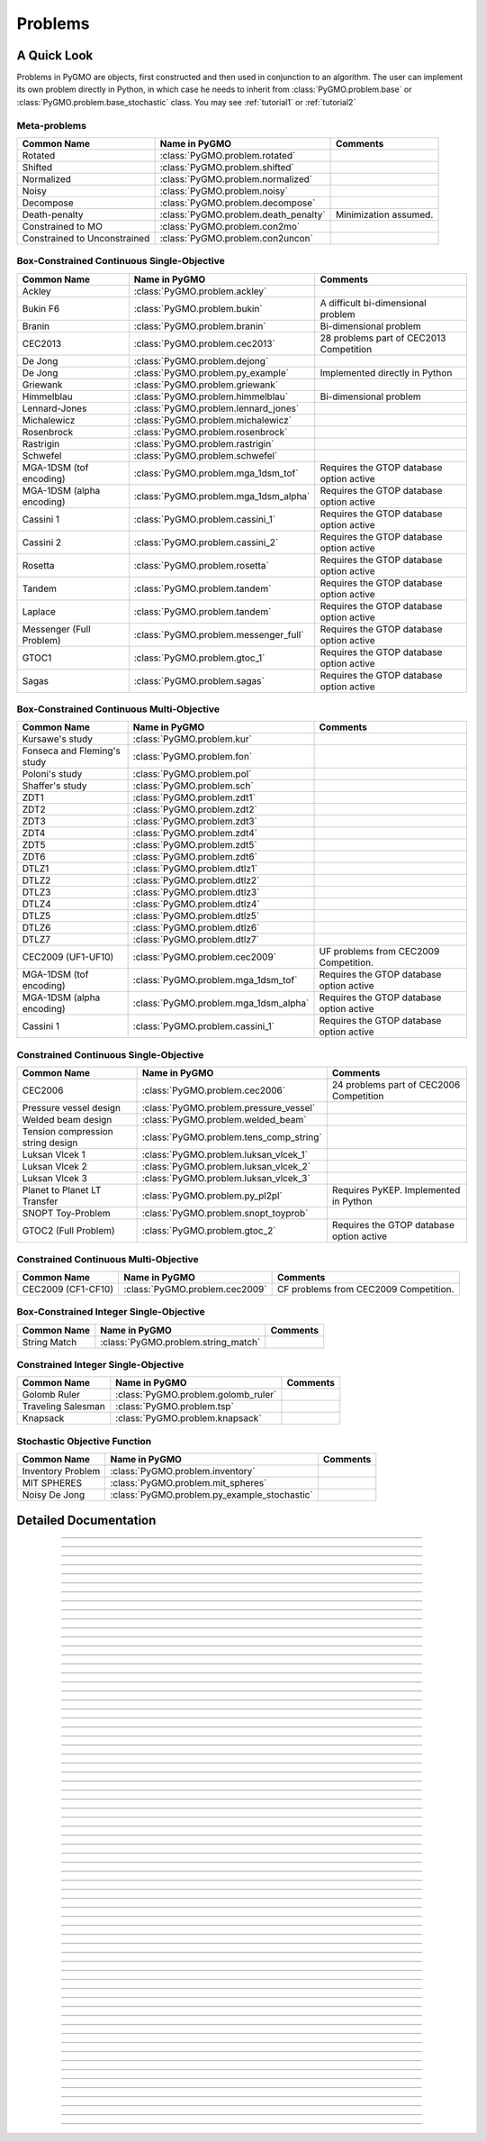 Problems
==========

A Quick Look
------------

Problems in PyGMO are objects, first constructed and then used in conjunction to an algorithm.
The user can implement its own problem directly in Python, in which case he needs to inherit from 
:class:`PyGMO.problem.base` or :class:`PyGMO.problem.base_stochastic` class. You may see 
:ref:`tutorial1` or :ref:`tutorial2` 

Meta-problems
^^^^^^^^^^^^^
================================== ========================================= ===========================================
Common Name                        Name in PyGMO                             Comments
================================== ========================================= ===========================================
Rotated                            :class:`PyGMO.problem.rotated`            
Shifted                            :class:`PyGMO.problem.shifted`            
Normalized                         :class:`PyGMO.problem.normalized`        
Noisy                              :class:`PyGMO.problem.noisy`
Decompose                          :class:`PyGMO.problem.decompose`    
Death-penalty                      :class:`PyGMO.problem.death_penalty`      Minimization assumed.
Constrained to MO                  :class:`PyGMO.problem.con2mo`             
Constrained to Unconstrained       :class:`PyGMO.problem.con2uncon`         
================================== ========================================= ===========================================

Box-Constrained Continuous Single-Objective
^^^^^^^^^^^^^^^^^^^^^^^^^^^^^^^^^^^^^^^^^^^
================================== ========================================= ===========================================
Common Name                        Name in PyGMO                             Comments
================================== ========================================= ===========================================
Ackley                             :class:`PyGMO.problem.ackley`            
Bukin F6                           :class:`PyGMO.problem.bukin`              A difficult bi-dimensional problem
Branin                             :class:`PyGMO.problem.branin`             Bi-dimensional problem
CEC2013                            :class:`PyGMO.problem.cec2013`            28 problems part of CEC2013 Competition
De Jong                            :class:`PyGMO.problem.dejong`
De Jong                            :class:`PyGMO.problem.py_example`         Implemented directly in Python
Griewank                           :class:`PyGMO.problem.griewank`
Himmelblau                         :class:`PyGMO.problem.himmelblau`         Bi-dimensional problem
Lennard-Jones                      :class:`PyGMO.problem.lennard_jones`
Michalewicz                        :class:`PyGMO.problem.michalewicz`
Rosenbrock                         :class:`PyGMO.problem.rosenbrock`
Rastrigin                          :class:`PyGMO.problem.rastrigin`
Schwefel                           :class:`PyGMO.problem.schwefel`
MGA-1DSM (tof encoding)            :class:`PyGMO.problem.mga_1dsm_tof`       Requires the GTOP database option active      
MGA-1DSM (alpha encoding)          :class:`PyGMO.problem.mga_1dsm_alpha`     Requires the GTOP database option active      
Cassini 1                          :class:`PyGMO.problem.cassini_1`          Requires the GTOP database option active
Cassini 2                          :class:`PyGMO.problem.cassini_2`          Requires the GTOP database option active
Rosetta                            :class:`PyGMO.problem.rosetta`            Requires the GTOP database option active
Tandem                             :class:`PyGMO.problem.tandem`             Requires the GTOP database option active
Laplace                            :class:`PyGMO.problem.tandem`             Requires the GTOP database option active
Messenger (Full Problem)           :class:`PyGMO.problem.messenger_full`     Requires the GTOP database option active
GTOC1                              :class:`PyGMO.problem.gtoc_1`             Requires the GTOP database option active
Sagas                              :class:`PyGMO.problem.sagas`              Requires the GTOP database option active
================================== ========================================= ===========================================

Box-Constrained Continuous Multi-Objective
^^^^^^^^^^^^^^^^^^^^^^^^^^^^^^^^^^^^^^^^^^
================================== ========================================= ===========================================
Common Name                        Name in PyGMO                             Comments
================================== ========================================= ===========================================
Kursawe's study                    :class:`PyGMO.problem.kur`
Fonseca and Fleming's study        :class:`PyGMO.problem.fon`
Poloni's study                     :class:`PyGMO.problem.pol`
Shaffer's study                    :class:`PyGMO.problem.sch`
ZDT1                               :class:`PyGMO.problem.zdt1`
ZDT2                               :class:`PyGMO.problem.zdt2`         
ZDT3                               :class:`PyGMO.problem.zdt3`
ZDT4                               :class:`PyGMO.problem.zdt4`
ZDT5                               :class:`PyGMO.problem.zdt5`
ZDT6                               :class:`PyGMO.problem.zdt6`
DTLZ1                              :class:`PyGMO.problem.dtlz1`
DTLZ2                              :class:`PyGMO.problem.dtlz2`
DTLZ3                              :class:`PyGMO.problem.dtlz3`
DTLZ4                              :class:`PyGMO.problem.dtlz4`
DTLZ5                              :class:`PyGMO.problem.dtlz5`
DTLZ6                              :class:`PyGMO.problem.dtlz6`
DTLZ7                              :class:`PyGMO.problem.dtlz7`
CEC2009 (UF1-UF10)                 :class:`PyGMO.problem.cec2009`            UF problems from CEC2009 Competition.
MGA-1DSM (tof encoding)            :class:`PyGMO.problem.mga_1dsm_tof`       Requires the GTOP database option active      
MGA-1DSM (alpha encoding)          :class:`PyGMO.problem.mga_1dsm_alpha`     Requires the GTOP database option active      
Cassini 1                          :class:`PyGMO.problem.cassini_1`          Requires the GTOP database option active
================================== ========================================= ===========================================

Constrained Continuous Single-Objective
^^^^^^^^^^^^^^^^^^^^^^^^^^^^^^^^^^^^^^^
================================== ========================================= ===========================================
Common Name                        Name in PyGMO                             Comments
================================== ========================================= ===========================================
CEC2006                            :class:`PyGMO.problem.cec2006`            24 problems part of CEC2006 Competition
Pressure vessel design             :class:`PyGMO.problem.pressure_vessel`    
Welded beam design                 :class:`PyGMO.problem.welded_beam`        
Tension compression string design  :class:`PyGMO.problem.tens_comp_string`    
Luksan Vlcek 1                     :class:`PyGMO.problem.luksan_vlcek_1`
Luksan Vlcek 2                     :class:`PyGMO.problem.luksan_vlcek_2`
Luksan Vlcek 3                     :class:`PyGMO.problem.luksan_vlcek_3`
Planet to Planet LT Transfer       :class:`PyGMO.problem.py_pl2pl`           Requires PyKEP. Implemented in Python
SNOPT Toy-Problem                  :class:`PyGMO.problem.snopt_toyprob`      
GTOC2 (Full Problem)               :class:`PyGMO.problem.gtoc_2`             Requires the GTOP database option active
================================== ========================================= ===========================================

Constrained Continuous Multi-Objective
^^^^^^^^^^^^^^^^^^^^^^^^^^^^^^^^^^^^^^
================================== ========================================= ===========================================
Common Name                        Name in PyGMO                             Comments
================================== ========================================= ===========================================
CEC2009 (CF1-CF10)                 :class:`PyGMO.problem.cec2009`            CF problems from CEC2009 Competition.
================================== ========================================= ===========================================

Box-Constrained Integer Single-Objective
^^^^^^^^^^^^^^^^^^^^^^^^^^^^^^^^^^^^^^^^
================================== ========================================= ===========================================
Common Name                        Name in PyGMO                             Comments
================================== ========================================= ===========================================
String Match                       :class:`PyGMO.problem.string_match`
================================== ========================================= ===========================================

Constrained Integer Single-Objective
^^^^^^^^^^^^^^^^^^^^^^^^^^^^^^^^^^^^
================================== ========================================= ===========================================
Common Name                        Name in PyGMO                             Comments
================================== ========================================= ===========================================
Golomb Ruler                       :class:`PyGMO.problem.golomb_ruler`
Traveling Salesman                 :class:`PyGMO.problem.tsp`
Knapsack                           :class:`PyGMO.problem.knapsack`
================================== ========================================= ===========================================

Stochastic Objective Function
^^^^^^^^^^^^^^^^^^^^^^^^^^^^^
================================== =============================================== ===========================================
Common Name                        Name in PyGMO                                   Comments
================================== =============================================== ===========================================
Inventory Problem                  :class:`PyGMO.problem.inventory`
MIT SPHERES                        :class:`PyGMO.problem.mit_spheres`
Noisy De Jong                      :class:`PyGMO.problem.py_example_stochastic`
================================== =============================================== ===========================================



Detailed Documentation
----------------------

.. class:: PyGMO.problem.base

   .. automethod:: PyGMO.problem.base.__init__

   .. autoattribute:: PyGMO.problem.base.best_x

   .. autoattribute:: PyGMO.problem.base.best_f

   .. autoattribute:: PyGMO.problem.base.best_c

   .. autoattribute:: PyGMO.problem.base.dimension

   .. autoattribute:: PyGMO.problem.base.f_dimension

   .. autoattribute:: PyGMO.problem.base.i_dimension

   .. autoattribute:: PyGMO.problem.base.c_dimension

   .. autoattribute:: PyGMO.problem.base.ic_dimension

   .. autoattribute:: PyGMO.problem.base.c_tol
   
   .. method:: _objfun_impl(self, x)
   
      This is a virtual function tham must be re-implemented in the derived class and must
      return a tuple packing as many numbers as the problem objectives (n_obj)
      
   .. method:: _compute_constraints_impl(self, x)
   
      This is a virtual function that can be re-implemented in the derived class (if c_dim>0) and must return a tuple 
      packing as many numbers as the declared dimension of the problem constraints (c_dim). 
      Inequality constarints need to be packed at last.

   .. method:: _compare_fitness_impl(self, f1, f2)
   
      This is a virtual function that can be re-implemented in the derived class and must return a boolean value.
      Return true if f1 Pareto dominate f2, false otherwise. The default implementation will
      assume minimisation for each one of the f components i.e., each pair of corresponding elements
      in f1 and f2 is compared: if all elements in f1 are less or equal to the corresponding element in f2 (and
      at least one is less), true will be returned. Otherwise, false will be returned.     
            
   .. method:: _compare_constraints_impl(self, c1, c2)
   
      This is a virtual function tham can be re-implemented in the derived class (if c_dim>0) and must return a boolean value.
      Return true if c1 is a strictly better constraint vector than c2, false otherwise. 
      Default implementation will return true under the following conditions, tested in order: c1 satisfies more constraints than c2,
      c1 and c2 satisfy the same number of constraints and the L2 norm of the constraint mismatches for c1 is smaller than for c2.
      Otherwise, false will be returned.

   .. method:: _compare_fc_impl(self, f1, c1, f2, c2)
   
      This is a virtual function that can be re-implemented in the derived class (if c_dim>0) and must return a boolean value. 
      By default, the function will perform sanity checks on the input arguments and will
      then call _compare_constraints_impl() if the constraint dimensions is not null, _compare_fitness_impl() otherwise.   
      
   .. automethod:: PyGMO.problem.base.reset_caches

   .. automethod:: PyGMO.problem.base.set_bounds
   
   .. automethod:: PyGMO.problem.base.feasibility_x
   
   .. automethod:: PyGMO.problem.base.feasibility_c

-----------------

   
.. class:: PyGMO.problem.death_penalty

   .. automethod:: PyGMO.problem.death_penalty.__init__

-----------------
   
.. class:: PyGMO.problem.con2mo

   .. automethod:: PyGMO.problem.con2mo.__init__

-----------------

.. class:: PyGMO.problem.con2uncon

   .. automethod:: PyGMO.problem.con2uncon.__init__

-----------------

.. class:: PyGMO.problem.shifted

   .. automethod:: PyGMO.problem.shifted.__init__
   
   .. attribute:: shift_vector
   
      The shift vector defining the new problem
      
   .. method:: PyGMO.problem.shifted.deshift((tuple) x)

      Returns the de-shifted decision vector

-----------------
   
.. class:: PyGMO.problem.rotated

   .. automethod:: PyGMO.problem.rotated.__init__
   
   .. attribute:: rotation
   
      The rotation matrix defining the new problem
      
   .. method:: PyGMO.problem.rotated.derotate((tuple) x)

      Returns the de-rotated decision vector

-----------------

      
.. class:: PyGMO.problem.noisy

   .. automethod:: PyGMO.problem.noisy.__init__

-----------------

.. class:: PyGMO.problem.normalized

   .. automethod:: PyGMO.problem.normalized.__init__

   .. method:: PyGMO.problem.normalized.denormalize((tuple) x)

      Returns the de-normalized decision vector

-----------------

.. class:: PyGMO.problem.decompose

   .. automethod:: PyGMO.problem.decompose.__init__
   
   .. attribute:: weights
      
      The weights vector

   .. attribute:: PyGMO.problem.decompose.WEIGHTED
      
      Weighted decomposition method

   .. attribute:: PyGMO.problem.decompose.TCHEBYCHEFF
      
      Tchebycheff decomposition method

   .. attribute:: PyGMO.problem.decompose.BI
      
      Boundary Intersection decomposition method

-----------------
   
.. class:: PyGMO.problem.ackley

   .. automethod:: PyGMO.problem.ackley.__init__

-----------------
   
.. class:: PyGMO.problem.bukin

   .. automethod:: PyGMO.problem.bukin.__init__

-----------------

.. class:: PyGMO.problem.cec2006

   .. automethod:: PyGMO.problem.cec2006.__init__

-----------------

.. class:: PyGMO.problem.pressure_vessel

   .. automethod:: PyGMO.problem.pressure_vessel.__init__

-----------------

.. class:: PyGMO.problem.welded_beam

   .. automethod:: PyGMO.problem.welded_beam.__init__

-----------------

.. class:: PyGMO.problem.tens_comp_string

   .. automethod:: PyGMO.problem.tens_comp_string.__init__

-----------------

.. class:: PyGMO.problem.cec2009

   .. automethod:: PyGMO.problem.cec2009.__init__

-----------------
   
.. class:: PyGMO.problem.cec2013

   .. automethod:: PyGMO.problem.cec2013.__init__

-----------------

.. class:: PyGMO.problem.rosenbrock

   .. automethod:: PyGMO.problem.rosenbrock.__init__

-----------------

.. class:: PyGMO.problem.string_match

   .. automethod:: PyGMO.problem.string_match.__init__

   .. method:: PyGMO.problem.pretty(x)
 
      Returns a string decoding the chromosome

-----------------

.. class:: PyGMO.problem.rastrigin

   .. automethod:: PyGMO.problem.rastrigin.__init__

-----------------

.. class:: PyGMO.problem.schwefel

   .. automethod:: PyGMO.problem.schwefel.__init__

-----------------

.. class:: PyGMO.problem.dejong

   .. automethod:: PyGMO.problem.dejong.__init__

-----------------

.. class:: PyGMO.problem.py_example

   .. automethod:: PyGMO.problem.py_example.__init__

-----------------

.. class:: PyGMO.problem.griewank

   .. automethod:: PyGMO.problem.griewank.__init__

-----------------

.. class:: PyGMO.problem.lennard_jones

   .. automethod:: PyGMO.problem.lennard_jones.__init__

-----------------

.. class:: PyGMO.problem.branin

   .. automethod:: PyGMO.problem.branin.__init__

-----------------

.. class:: PyGMO.problem.himmelblau

   .. automethod:: PyGMO.problem.himmelblau.__init__

-----------------

.. class:: PyGMO.problem.michalewicz

   .. automethod:: PyGMO.problem.michalewicz.__init__

-----------------

.. class:: PyGMO.problem.kur

   .. automethod:: PyGMO.problem.kur.__init__

-----------------

.. class:: PyGMO.problem.fon

   .. automethod:: PyGMO.problem.fon.__init__

-----------------

.. class:: PyGMO.problem.pol

   .. automethod:: PyGMO.problem.pol.__init__

-----------------

.. class:: PyGMO.problem.sch

   .. automethod:: PyGMO.problem.sch.__init__

-----------------

.. class:: PyGMO.problem.zdt1

   .. automethod:: PyGMO.problem.zdt1.__init__

   .. automethod:: PyGMO.problem.zdt1.p_distance

-----------------

.. class:: PyGMO.problem.zdt2

   .. automethod:: PyGMO.problem.zdt2.__init__

   .. automethod:: PyGMO.problem.zdt2.p_distance

-----------------

.. class:: PyGMO.problem.zdt3

   .. automethod:: PyGMO.problem.zdt3.__init__

   .. automethod:: PyGMO.problem.zdt3.p_distance

-----------------

.. class:: PyGMO.problem.zdt4

   .. automethod:: PyGMO.problem.zdt4.__init__

   .. automethod:: PyGMO.problem.zdt4.p_distance

-----------------

.. class:: PyGMO.problem.zdt5

   .. automethod:: PyGMO.problem.zdt5.__init__

   .. automethod:: PyGMO.problem.zdt5.p_distance

-----------------

.. class:: PyGMO.problem.zdt6

   .. automethod:: PyGMO.problem.zdt6.__init__

   .. automethod:: PyGMO.problem.zdt6.p_distance

-----------------
  
.. class:: PyGMO.problem.dtlz1

   .. automethod:: PyGMO.problem.dtlz1.__init__
   
   .. automethod:: PyGMO.problem.dtlz1.p_distance
   
   .. automethod:: PyGMO.problem.dtlz1.plot

-----------------

.. class:: PyGMO.problem.dtlz2

   .. automethod:: PyGMO.problem.dtlz2.__init__

   .. automethod:: PyGMO.problem.dtlz2.p_distance
   
   .. automethod:: PyGMO.problem.dtlz2.plot

-----------------

.. class:: PyGMO.problem.dtlz3

   .. automethod:: PyGMO.problem.dtlz3.__init__

   .. automethod:: PyGMO.problem.dtlz3.p_distance
   
   .. automethod:: PyGMO.problem.dtlz3.plot

-----------------

.. class:: PyGMO.problem.dtlz4

   .. automethod:: PyGMO.problem.dtlz4.__init__

   .. automethod:: PyGMO.problem.dtlz4.p_distance
   
   .. automethod:: PyGMO.problem.dtlz4.plot

-----------------

.. class:: PyGMO.problem.dtlz5

   .. automethod:: PyGMO.problem.dtlz5.__init__

   .. automethod:: PyGMO.problem.dtlz5.p_distance
   
   .. automethod:: PyGMO.problem.dtlz5.plot

-----------------

.. class:: PyGMO.problem.dtlz6

   .. automethod:: PyGMO.problem.dtlz6.__init__

   .. automethod:: PyGMO.problem.dtlz6.p_distance
   
   .. automethod:: PyGMO.problem.dtlz6.plot

-----------------

.. class:: PyGMO.problem.dtlz7

   .. automethod:: PyGMO.problem.dtlz7.__init__

   .. automethod:: PyGMO.problem.dtlz7.p_distance
   
   .. automethod:: PyGMO.problem.dtlz7.plot

-----------------

.. class:: PyGMO.problem.tsp

   .. automethod:: PyGMO.problem.tsp.__init__

-----------------

.. class:: PyGMO.problem.golomb_ruler

   .. automethod:: PyGMO.problem.golomb_ruler.__init__

-----------------

.. class:: PyGMO.problem.knapsack

   .. automethod:: PyGMO.problem.knapsack.__init__

-----------------

.. class:: PyGMO.problem.luksan_vlcek_1

   .. automethod:: PyGMO.problem.luksan_vlcek_1.__init__

-----------------

.. class:: PyGMO.problem.luksan_vlcek_2

   .. automethod:: PyGMO.problem.luksan_vlcek_2.__init__

-----------------

.. class:: PyGMO.problem.luksan_vlcek_3

   .. automethod:: PyGMO.problem.luksan_vlcek_3.__init__

-----------------

.. class:: PyGMO.problem.snopt_toyprob

   .. automethod:: PyGMO.problem.snopt_toyprob.__init__

-----------------

.. class:: PyGMO.problem.inventory

   .. automethod:: PyGMO.problem.inventory.__init__

-----------------

.. class:: PyGMO.problem.py_example_stochastic

   .. automethod:: PyGMO.problem.py_example_stochastic.__init__

-----------------

.. class:: PyGMO.problem.mit_spheres

   .. automethod:: PyGMO.problem.mit_spheres.__init__

   .. method:: post_evaluate((tuple) x, (int) N, (int) seed) -> (tuple) out

      Returns a tuple with the N post evaluation results of chromosome x w.r.t. conditions generated by seed.
      The returned tuple has the structure [ic, fit] and is sorted by fit. Where ic are the initial conditions and fit the
      Evaluated fitness. 

   .. method:: simulate((tuple) x, (tuple) ic, (int) N) -> (tuple) world_states

      Returns the SPHERES coordinates as evaluated in one simulation with initial conditions ic and in
      N points 

   .. method:: visualize((tuple) world_states)

      Requires VPython installed. It opens a graphical display and animate the motion of the three SPHERES
      as desribed by the world_state tuple (output from the simulate method)

-----------------

.. class:: PyGMO.problem.mga_1dsm_tof

   .. method:: PyGMO.problem.mga_1dsm_tof.__init__(seq, t0, tof, vinf, multi_objective=False, add_vinf_dep=False, add_vinf_arr=True)
   
    Constructs an mga_1dsm problem (tof-encoding)

    * seq: list of PyKEP planets defining the encounter sequence, including the starting planet (default: earth venus earth)
    * t0: list of two epochs defining the launch window (default: 2000-Jan-01 00:00:00 to 2002-Sep-27 00:00:00)
    * tof: list of intervals defining the times of flight in days (default: [[50,900],[50,900]])
    * vinf: list of two floats defining the minimum and maximum allowed initial hyperbolic velocity at launch in km/sec (default: [0.5, 2.5])
    * multi_objective: when True constructs a multiobjective problem (dv, T)
    * add_vinf_dep: when True the computed Dv includes the initial hyperbolic velocity (at launch)
    * add_vinf_arr: when True the computed Dv includes the final hyperbolic velocity (at arrival)

    USAGE: problem.mga_1dsm(seq = [planet_ss('earth'),planet_ss('venus'),planet_ss('earth')], t0 = [epoch(0),epoch(1000)], tof = [ [200, 700], [200, 700] ], vinf = [0.5, 2.5], multi_objective = False, add_vinf_dep = False, add_vinf_arr = True)

    .. automethod:: PyGMO.problem.mga_1dsm_tof.plot

    .. method:: PyGMO.problem.mga_1dsm_tof.set_tof(tof)

    Resets the tof-bounds by the provided list of epochs. Needs a list consisting of lower/upper bound tuples.

    .. method:: PyGMO.problem.mga_1dsm_tof.set_launch_window((tuple) t0)

    Resets the launch windows to the lower and upper bounds given by tuple t0. Bounds need to be epochs.

    .. method:: PyGMO.problem.mga_1dsm_tof.set_vinf((double) vinf_u)

    Sets the upper bound for vinf to vinf_u

    .. method:: PyGMO.problem.mga_1dsm_tof.pretty((tuple) x) -> (string) out

    Returns a string with informations about tour encoded by x

-----------------

.. class:: PyGMO.problem.mga_1dsm_alpha

   .. method:: PyGMO.problem.mga_1dsm_alpha.__init__(seq, t0, tof, vinf, multi_objective=False, add_vinf_dep=False, add_vinf_arr=True)
   
    Constructs an mga_1dsm problem (alpha-encoding)

    * seq: list of PyKEP planets defining the encounter sequence, including the starting planet (default: earth venus earth)
    * t0: list of two epochs defining the launch window (default: 2000-Jan-01 00:00:00 to 2002-Sep-27 00:00:00)
    * tof: list of two floats defining the minimum and maximum allowed mission length in days (default: [365.25, 1826.35])
    * vinf: list of two floats defining the minimum and maximum allowed initial hyperbolic velocity at launch in km/sec (default: [0.5, 2.5])
    * multi_objective: when True constructs a multiobjective problem (dv, T)
    * add_vinf_dep: when True the computed Dv includes the initial hyperbolic velocity (at launch)
    * add_vinf_arr: when True the computed Dv includes the final hyperbolic velocity (at arrival)

    USAGE: problem.mga_1dsm(seq = [planet_ss('earth'),planet_ss('venus'),planet_ss('earth')], t0 = [epoch(0),epoch(1000)], tof = [ [200, 700], [200, 700] ], vinf = [0.5, 2.5], multi_objective = False, add_vinf_dep = False, add_vinf_arr = True)

    .. automethod:: PyGMO.problem.mga_1dsm_alpha.plot

    .. method:: PyGMO.problem.mga_1dsm_alpha.set_tof((tuple) tof)

    Resets the tof-bounds by the provided tuple of epochs.

    .. method:: PyGMO.problem.mga_1dsm_alpha.set_launch_window((tuple) t0)

    Resets the launch windows to the lower and upper bounds given by tuple t0. Bounds need to be epochs.

    .. method:: PyGMO.problem.mga_1dsm_alpha.set_vinf((double) vinf_u)

    Sets the upper bound for vinf to vinf_u

    .. method:: PyGMO.problem.mga_1dsm_alpha.pretty((tuple) x) -> (string) out

    Returns a string with informations about tour encoded by x

-----------------

.. class:: PyGMO.problem.cassini_1

   .. automethod:: PyGMO.problem.cassini_1.__init__

-----------------

.. class:: PyGMO.problem.cassini_2

   .. automethod:: PyGMO.problem.cassini_2.__init__

-----------------

.. class:: PyGMO.problem.messenger_full

   .. automethod:: PyGMO.problem.messenger_full.__init__

-----------------

.. class:: PyGMO.problem.rosetta

   .. automethod:: PyGMO.problem.rosetta.__init__

-----------------

.. class:: PyGMO.problem.laplace

   .. automethod:: PyGMO.problem.laplace.__init__

-----------------

.. class:: PyGMO.problem.tandem

   .. automethod:: PyGMO.problem.tandem.__init__

-----------------

.. class:: PyGMO.problem.gtoc_1

   .. automethod:: PyGMO.problem.gtoc_1.__init__

-----------------

.. class:: PyGMO.problem.gtoc_2

   .. automethod:: PyGMO.problem.gtoc_2.__init__

-----------------

.. class:: PyGMO.problem.py_pl2pl

   .. automethod:: PyGMO.problem.py_pl2pl.__init__

-----------------

.. class:: PyGMO.problem.sagas

   .. automethod:: PyGMO.problem.sagas.__init__
